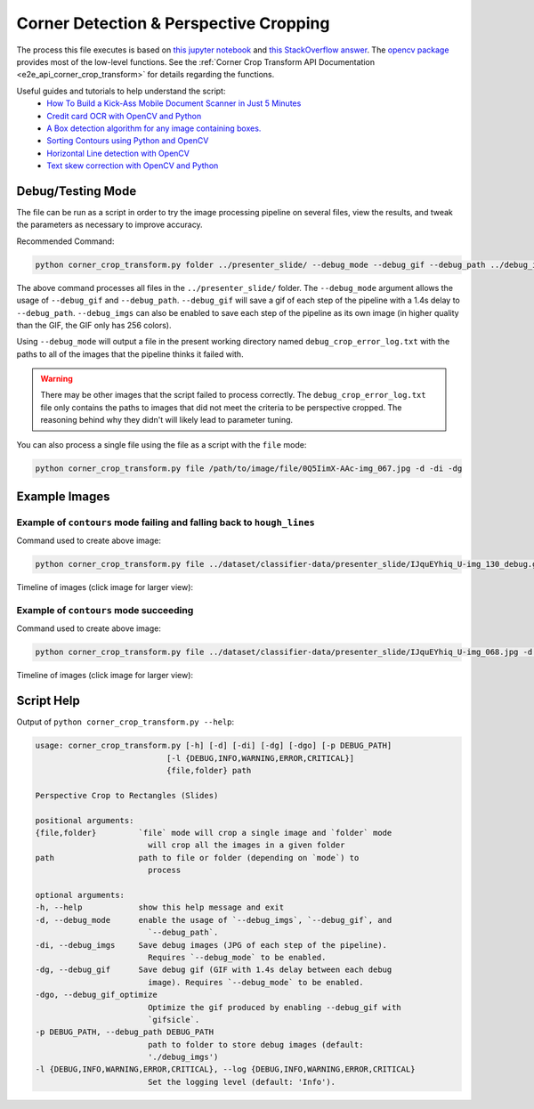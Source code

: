 .. _corner_crop_transform:

Corner Detection & Perspective Cropping
=======================================

The process this file executes is based on `this jupyter notebook <https://github.com/Breta01/handwriting-ocr/blob/master/notebooks/page_detection.ipynb>`_ and `this StackOverflow answer <https://stackoverflow.com/a/44454619>`_. The `opencv package <https://docs.opencv.org/4.3.0/index.html>`_ provides most of the low-level functions. See the :ref:`Corner Crop Transform API Documentation <e2e_api_corner_crop_transform>` for details regarding the functions.

Useful guides and tutorials to help understand the script:
    * `How To Build a Kick-Ass Mobile Document Scanner in Just 5 Minutes <https://www.pyimagesearch.com/2014/09/01/build-kick-ass-mobile-document-scanner-just-5-minutes/>`_
    * `Credit card OCR with OpenCV and Python <https://www.pyimagesearch.com/2017/07/17/credit-card-ocr-with-opencv-and-python/>`_
    * `A Box detection algorithm for any image containing boxes. <https://medium.com/coinmonks/a-box-detection-algorithm-for-any-image-containing-boxes-756c15d7ed26>`_
    * `Sorting Contours using Python and OpenCV <https://www.pyimagesearch.com/2015/04/20/sorting-contours-using-python-and-opencv/>`_
    * `Horizontal Line detection with OpenCV <https://stackoverflow.com/a/7228823>`_
    * `Text skew correction with OpenCV and Python <https://www.pyimagesearch.com/2017/02/20/text-skew-correction-opencv-python/>`_

Debug/Testing Mode
------------------

The file can be run as a script in order to try the image processing pipeline on several files, view the results, and tweak the parameters as necessary to improve accuracy.

Recommended Command:

.. code-block:: bash

    python corner_crop_transform.py folder ../presenter_slide/ --debug_mode --debug_gif --debug_path ../debug_imgs

The above command processes all files in the ``../presenter_slide/`` folder. The ``--debug_mode`` argument allows the usage of ``--debug_gif`` and ``--debug_path``. ``--debug_gif`` will save a gif of each step of the pipeline with a 1.4s delay to ``--debug_path``. ``--debug_imgs`` can also be enabled to save each step of the pipeline as its own image (in higher quality than the GIF, the GIF only has 256 colors).

Using ``--debug_mode`` will output a file in the present working directory named ``debug_crop_error_log.txt`` with the paths to all of the images that the pipeline thinks it failed with.

.. warning:: There may be other images that the script failed to process correctly. The ``debug_crop_error_log.txt`` file only contains the paths to images that did not meet the criteria to be perspective cropped. The reasoning behind why they didn't will likely lead to parameter tuning.

You can also process a single file using the file as a script with the ``file`` mode:

.. code-block:: bash

    python corner_crop_transform.py file /path/to/image/file/0Q5IimX-AAc-img_067.jpg -d -di -dg

Example Images
--------------

Example of ``contours`` mode failing and falling back to ``hough_lines``
^^^^^^^^^^^^^^^^^^^^^^^^^^^^^^^^^^^^^^^^^^^^^^^^^^^^^^^^^^^^^^^^^^^^^^^^

.. image:: ../_static/corner_crop_transform/IJquEYhiq_U-img_130_debug.gif

Command used to create above image:

.. code-block:: bash

    python corner_crop_transform.py file ../dataset/classifier-data/presenter_slide/IJquEYhiq_U-img_130_debug.gif -d -di -dg -dgo

Timeline of images (click image for larger view):

.. image:: ../_static/corner_crop_transform/IJquEYhiq_U-img_130_timeline.png
    :target: ../_static/corner_crop_transform/IJquEYhiq_U-img_130_timeline.png

Example of ``contours`` mode succeeding
^^^^^^^^^^^^^^^^^^^^^^^^^^^^^^^^^^^^^^^

.. image:: ../_static/corner_crop_transform/IJquEYhiq_U-img_068_debug.gif

Command used to create above image:

.. code-block:: bash

    python corner_crop_transform.py file ../dataset/classifier-data/presenter_slide/IJquEYhiq_U-img_068.jpg -d -di -dg -dgo

Timeline of images (click image for larger view):

.. image:: ../_static/corner_crop_transform/IJquEYhiq_U-img_068_timeline.png
    :target: ../_static/corner_crop_transform/IJquEYhiq_U-img_068_timeline.png

Script Help
-----------

Output of ``python corner_crop_transform.py --help``:

.. code-block:: bash

    usage: corner_crop_transform.py [-h] [-d] [-di] [-dg] [-dgo] [-p DEBUG_PATH]
                                [-l {DEBUG,INFO,WARNING,ERROR,CRITICAL}]
                                {file,folder} path

    Perspective Crop to Rectangles (Slides)

    positional arguments:
    {file,folder}         `file` mode will crop a single image and `folder` mode
                            will crop all the images in a given folder
    path                  path to file or folder (depending on `mode`) to
                            process

    optional arguments:
    -h, --help            show this help message and exit
    -d, --debug_mode      enable the usage of `--debug_imgs`, `--debug_gif`, and
                            `--debug_path`.
    -di, --debug_imgs     Save debug images (JPG of each step of the pipeline).
                            Requires `--debug_mode` to be enabled.
    -dg, --debug_gif      Save debug gif (GIF with 1.4s delay between each debug
                            image). Requires `--debug_mode` to be enabled.
    -dgo, --debug_gif_optimize
                            Optimize the gif produced by enabling --debug_gif with
                            `gifsicle`.
    -p DEBUG_PATH, --debug_path DEBUG_PATH
                            path to folder to store debug images (default:
                            './debug_imgs')
    -l {DEBUG,INFO,WARNING,ERROR,CRITICAL}, --log {DEBUG,INFO,WARNING,ERROR,CRITICAL}
                            Set the logging level (default: 'Info').

